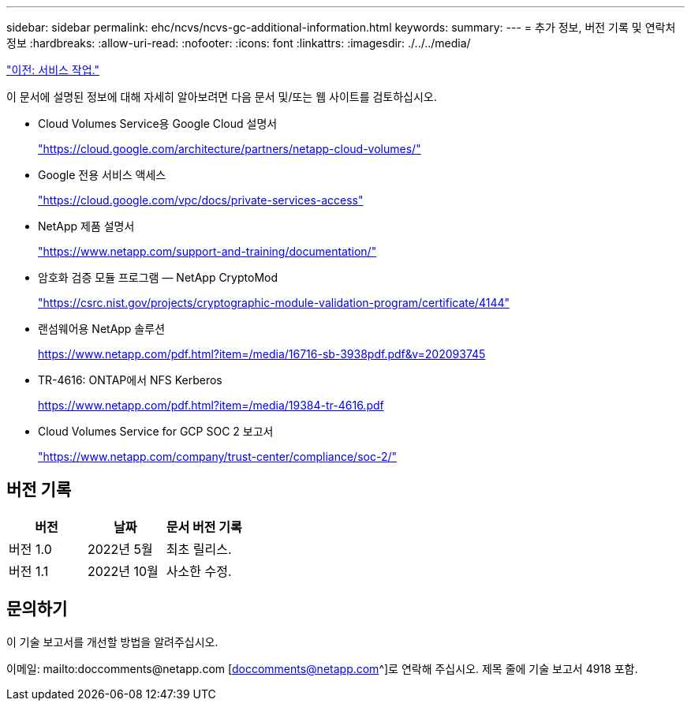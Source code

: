 ---
sidebar: sidebar 
permalink: ehc/ncvs/ncvs-gc-additional-information.html 
keywords:  
summary:  
---
= 추가 정보, 버전 기록 및 연락처 정보
:hardbreaks:
:allow-uri-read: 
:nofooter: 
:icons: font
:linkattrs: 
:imagesdir: ./../../media/


link:ncvs-gc-service-operation.html["이전: 서비스 작업."]

이 문서에 설명된 정보에 대해 자세히 알아보려면 다음 문서 및/또는 웹 사이트를 검토하십시오.

* Cloud Volumes Service용 Google Cloud 설명서
+
https://cloud.google.com/architecture/partners/netapp-cloud-volumes/["https://cloud.google.com/architecture/partners/netapp-cloud-volumes/"^]

* Google 전용 서비스 액세스
+
https://cloud.google.com/vpc/docs/private-services-access["https://cloud.google.com/vpc/docs/private-services-access"^]

* NetApp 제품 설명서
+
https://www.netapp.com/support-and-training/documentation/["https://www.netapp.com/support-and-training/documentation/"^]

* 암호화 검증 모듈 프로그램 — NetApp CryptoMod
+
https://csrc.nist.gov/projects/cryptographic-module-validation-program/certificate/4144["https://csrc.nist.gov/projects/cryptographic-module-validation-program/certificate/4144"^]

* 랜섬웨어용 NetApp 솔루션
+
https://www.netapp.com/pdf.html?item=/media/16716-sb-3938pdf.pdf&v=202093745["https://www.netapp.com/pdf.html?item=/media/16716-sb-3938pdf.pdf&v=202093745"^]

* TR-4616: ONTAP에서 NFS Kerberos
+
https://www.netapp.com/pdf.html?item=/media/19384-tr-4616.pdf["https://www.netapp.com/pdf.html?item=/media/19384-tr-4616.pdf"^]

* Cloud Volumes Service for GCP SOC 2 보고서
+
https://www.netapp.com/company/trust-center/compliance/soc-2/["https://www.netapp.com/company/trust-center/compliance/soc-2/"^]





== 버전 기록

|===
| 버전 | 날짜 | 문서 버전 기록 


| 버전 1.0 | 2022년 5월 | 최초 릴리스. 


| 버전 1.1 | 2022년 10월 | 사소한 수정. 
|===


== 문의하기

이 기술 보고서를 개선할 방법을 알려주십시오.

이메일: mailto:doccomments@netapp.com [doccomments@netapp.com^]로 연락해 주십시오. 제목 줄에 기술 보고서 4918 포함.
